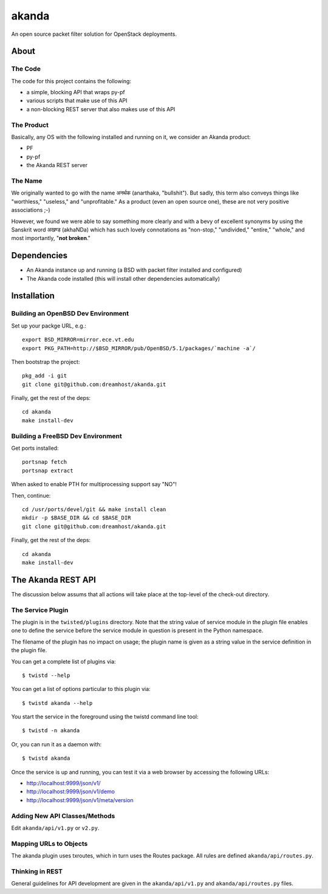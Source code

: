 ~~~~~~
akanda
~~~~~~

An open source packet filter solution for OpenStack deployments.


About
=====


The Code
--------
The code for this project contains the following:

* a simple, blocking API that wraps py-pf

* various scripts that make use of this API

* a non-blocking REST server that also makes use of this API


The Product
-----------

Basically, any OS with the following installed and running on it, we consider
an Akanda product:

* PF

* py-pf

* the Akanda REST server


The Name
--------

We originally wanted to go with the name अनर्थक (anarthaka, "bullshit"). But
sadly, this term also conveys things like "worthless," "useless," and
"unprofitable." As a product (even an open source one), these are not very
positive associations ;-)

However, we found we were able to say something more clearly and with a bevy of
excellent synonyms by using the Sanskrit word अखण्ड (akhaNDa) which has such
lovely connotations as "non-stop," "undivided," "entire," "whole," and most
importantly, "**not broken**."


Dependencies
============

* An Akanda instance up and running (a BSD with packet filter installed and
  configured)

* The Akanda code installed (this will install other dependencies
  automatically)


Installation
============


Building an OpenBSD Dev Environment
-----------------------------------

Set up your packge URL, e.g.::

  export BSD_MIRROR=mirror.ece.vt.edu
  export PKG_PATH=http://$BSD_MIRROR/pub/OpenBSD/5.1/packages/`machine -a`/

Then bootstrap the project::

  pkg_add -i git
  git clone git@github.com:dreamhost/akanda.git

Finally, get the rest of the deps::

  cd akanda
  make install-dev


Building a FreeBSD Dev Environment
----------------------------------

Get ports installed::

  portsnap fetch
  portsnap extract

When asked to enable PTH for multiprocessing support say "NO"!

Then, continue::

  cd /usr/ports/devel/git && make install clean
  mkdir -p $BASE_DIR && cd $BASE_DIR
  git clone git@github.com:dreamhost/akanda.git

Finally, get the rest of the deps::

  cd akanda
  make install-dev


The Akanda REST API
===================

The discussion below assums that all actions will take place at the top-level
of the check-out directory.


The Service Plugin
------------------

The plugin is in the ``twisted/plugins`` directory. Note that the string value
of service module in the plugin file enables one to define the service before
the service module in question is present in the Python namespace.

The filename of the plugin has no impact on usage; the plugin name is given as
a string value in the service definition in the plugin file.

You can get a complete list of plugins via::

  $ twistd --help

You can get a list of options particular to this plugin via::

  $ twistd akanda --help

You start the service in the foreground using the twistd command line tool::

  $ twistd -n akanda

Or, you can run it as a daemon with::

  $ twistd akanda

Once the service is up and running, you can test it via a web browser by
accessing the following URLs:

* http://localhost:9999/json/v1/
* http://localhost:9999/json/v1/demo
* http://localhost:9999/json/v1/meta/version


Adding New API Classes/Methods
------------------------------

Edit ``akanda/api/v1.py`` or ``v2.py``.


Mapping URLs to Objects
-----------------------

The akanda plugin uses txroutes, which in turn uses the Routes package. All
rules are defined ``akanda/api/routes.py``.


Thinking in REST
----------------

General guidelines for API development are given in the
``akanda/api/v1.py`` and ``akanda/api/routes.py`` files.
